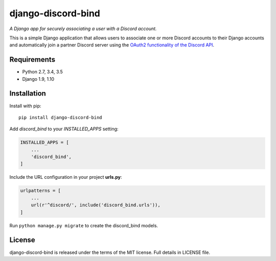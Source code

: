 ===================
django-discord-bind
===================

*A Django app for securely associating a user with a Discord account.*

.. image:: https://badge.fury.io/py/django-discord-bind.svg
    :target: https://badge.fury.io/py/django-discord-bind
.. image:: https://travis-ci.org/mrogaski/django-discord-bind.svg?branch=master
    :target: https://travis-ci.org/mrogaski/django-discord-bind


This is a simple Django application that allows users to associate one or
more Discord accounts to their Django accounts and automatically join a
partner Discord server using the
`OAuth2 functionality of the Discord API <https://discordapp.com/developers/docs/topics/oauth2>`_.

Requirements
------------

* Python 2.7, 3.4, 3.5
* Django 1.9, 1.10


Installation
------------

Install with pip::

    pip install django-discord-bind

Add `discord_bind` to your `INSTALLED_APPS` setting:

.. code-block:: python

    INSTALLED_APPS = [
        ...
        'discord_bind',
    ]

Include the URL configuration in your project **urls.py**:

.. code-block:: python

    urlpatterns = [
        ...
        url(r'^discord/', include('discord_bind.urls')),
    ]

Run ``python manage.py migrate`` to create the discord_bind models.


License
-------

django-discord-bind is released under the terms of the MIT license.
Full details in LICENSE file.

